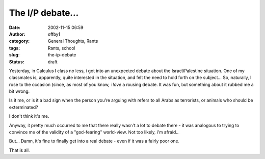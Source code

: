 The I/P debate...
#################
:date: 2002-11-15 06:59
:author: offby1
:category: General Thoughts, Rants
:tags: Rants, school
:slug: the-ip-debate
:status: draft

Yesterday, in Calculus I class no less, i got into an unexpected debate
about the Israel/Palestine situation. One of my classmates is,
apparently, quite interested in the situation, and felt the need to hold
forth on the subject... So, naturally, I rose to the occasion (since, as
most of you know, i *love* a rousing debate. It was fun, but something
about it rubbed me a bit wrong.

Is it me, or is it a bad sign when the person you're arguing with refers
to all Arabs as terrorists, or animals who should be exterminated?

I don't think it's me.

Anyway, it pretty much occurred to me that there really wasn't a lot to
debate there - it was analogous to trying to convince me of the validity
of a "god-fearing" world-view. Not too likely, i'm afraid...

But... Damn, it's fine to finally get into a real debate - even if it
was a fairly poor one.

That is all.
